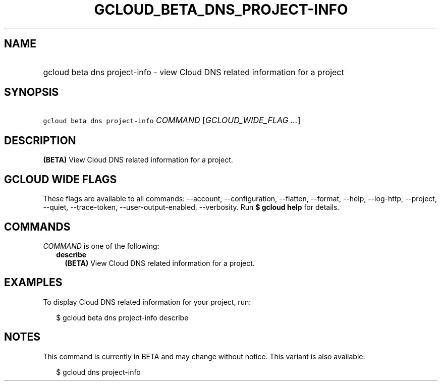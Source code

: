 
.TH "GCLOUD_BETA_DNS_PROJECT\-INFO" 1



.SH "NAME"
.HP
gcloud beta dns project\-info \- view Cloud DNS related information for a project



.SH "SYNOPSIS"
.HP
\f5gcloud beta dns project\-info\fR \fICOMMAND\fR [\fIGCLOUD_WIDE_FLAG\ ...\fR]



.SH "DESCRIPTION"

\fB(BETA)\fR View Cloud DNS related information for a project.



.SH "GCLOUD WIDE FLAGS"

These flags are available to all commands: \-\-account, \-\-configuration,
\-\-flatten, \-\-format, \-\-help, \-\-log\-http, \-\-project, \-\-quiet,
\-\-trace\-token, \-\-user\-output\-enabled, \-\-verbosity. Run \fB$ gcloud
help\fR for details.



.SH "COMMANDS"

\f5\fICOMMAND\fR\fR is one of the following:

.RS 2m
.TP 2m
\fBdescribe\fR
\fB(BETA)\fR View Cloud DNS related information for a project.


.RE
.sp

.SH "EXAMPLES"

To display Cloud DNS related information for your project, run:

.RS 2m
$ gcloud beta dns project\-info describe
.RE



.SH "NOTES"

This command is currently in BETA and may change without notice. This variant is
also available:

.RS 2m
$ gcloud dns project\-info
.RE


